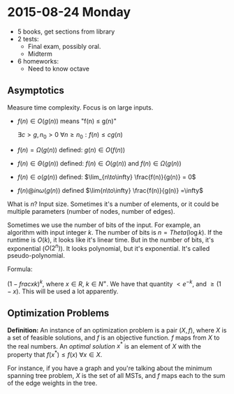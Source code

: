 #+TITLE EECS 477 Notes

* 2015-08-24 Monday

  - 5 books, get sections from library
  - 2 tests:
    - Final exam, possibly oral.
    - Midterm
  - 6 homeworks:
    - Need to know octave

** Asymptotics

   Measure time complexity.  Focus is on large inputs.

   - $f(n) \in O(g(n))$ means "f(n) \leq g(n)"

     $\exists c > g, n_0 > 0 \: \forall n \geq n_0 : f(n) \leq c g(n)$

   - $f(n) = \Omega(g(n))$ defined: $g(n) \in O(f(n))$

   - $f(n) \in \Theta(g(n))$ defined: $f(n) \in O(g(n))$ and $f(n) \in \Omega(g(n))$

   - $f(n) \in o(g(n))$ defined: $\lim_{n\to\infty} \frac{f(n)}{g(n)} = 0$

   - $f(n) @in \omega(g(n))$ defined $\lim{n\to\infty} \frac{f(n)}{g(n)} =\infty$

   What is $n$?  Input size.  Sometimes it's a number of elements, or it could
   be multiple parameters (number of nodes, number of edges).

   Sometimes we use the number of bits of the input.  For example, an algorithm
   with input integer $k$.  The number of bits is $n=Theta(\log k)$.  If the
   runtime is $O(k)$, it looks like it's linear time.  But in the number of
   bits, it's exponential ($O(2^n)$).  It looks polynomial, but it's
   exponential.  It's called pseudo-polynomial.

   Formula:

   $(1 - frac{x}{k})^k$, where $x \in R$, $k \in N^+$.  We have that quantity $<
   e^{-k}$, and $\geq (1-x)$.  This will be used a lot apparently.

** Optimization Problems

   **Definition:** An instance of an optimization problem is a pair $(X, f)$,
     where $X$ is a set of feasible solutions, and $f$ is an objective function.
     $f$ maps from $X$ to the real numbers.  An /optimal solution/ $x^*$ is an
     element of $X$ with the property that $f(x^*) \leq f(x) \: \forall x \in
     X$.

   For instance, if you have a graph and you're talking about the minimum
   spanning tree problem, $X$ is the set of all MSTs, and $f$ maps each to the
   sum of the edge weights in the tree.
